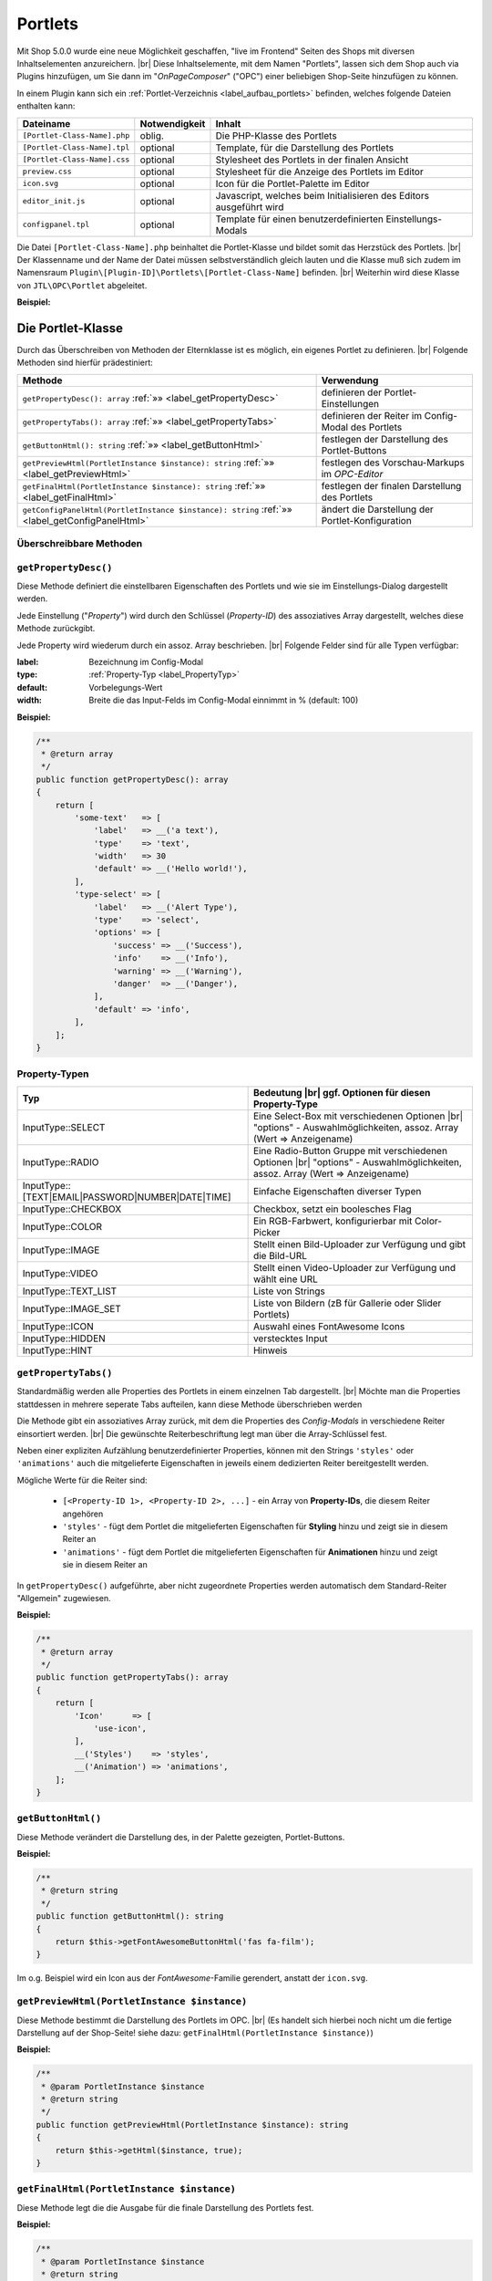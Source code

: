 Portlets
========

.. |br| raw:: html

   <br />

Mit Shop 5.0.0 wurde eine neue Möglichkeit geschaffen, "live im Frontend" Seiten des Shops mit diversen Inhaltselementen
anzureichern. |br|
Diese Inhaltselemente, mit dem Namen "Portlets", lassen sich dem Shop auch via Plugins hinzufügen, um Sie dann im
"*OnPageComposer*" ("OPC") einer beliebigen Shop-Seite hinzufügen zu können.

In einem Plugin kann sich ein :ref:`Portlet-Verzeichnis <label_aufbau_portlets>` befinden, welches folgende Dateien
enthalten kann:

+------------------------------+---------------+---------------------------------------------------------------------+
| Dateiname                    | Notwendigkeit | Inhalt                                                              |
+==============================+===============+=====================================================================+
| ``[Portlet-Class-Name].php`` | oblig.        | Die PHP-Klasse des Portlets                                         |
+------------------------------+---------------+---------------------------------------------------------------------+
| ``[Portlet-Class-Name].tpl`` | optional      | Template, für die Darstellung des Portlets                          |
+------------------------------+---------------+---------------------------------------------------------------------+
| ``[Portlet-Class-Name].css`` | optional      | Stylesheet des Portlets in der finalen Ansicht                      |
+------------------------------+---------------+---------------------------------------------------------------------+
| ``preview.css``              | optional      | Stylesheet für die Anzeige des Portlets im Editor                   |
+------------------------------+---------------+---------------------------------------------------------------------+
| ``icon.svg``                 | optional      | Icon für die Portlet-Palette im Editor                              |
+------------------------------+---------------+---------------------------------------------------------------------+
| ``editor_init.js``           | optional      | Javascript, welches beim Initialisieren des Editors ausgeführt wird |
+------------------------------+---------------+---------------------------------------------------------------------+
| ``configpanel.tpl``          | optional      | Template für einen benutzerdefinierten Einstellungs-Modals          |
+------------------------------+---------------+---------------------------------------------------------------------+

Die Datei ``[Portlet-Class-Name].php`` beinhaltet die Portlet-Klasse und bildet somit das Herzstück des Portlets. |br|
Der Klassenname und der Name der Datei müssen selbstverständlich gleich lauten und die Klasse muß sich zudem im
Namensraum ``Plugin\[Plugin-ID]\Portlets\[Portlet-Class-Name]`` befinden. |br|
Weiterhin wird diese Klasse von ``JTL\OPC\Portlet`` abgeleitet.

**Beispiel:**

.. code-block:: php
   :caption: MyPortlet.php
   :emphasize-lines: 7

    <?php declare(strict_types=1);

    namespace Plugin\jtl_test\Portlets;

    use JTL\OPC\Portlet;

    class MyPortlet extends Portlet
    {
        // ...
    }

Die Portlet-Klasse
------------------

Durch das Überschreiben von Methoden der Elternklasse ist es möglich, ein eigenes Portlet zu definieren. |br|
Folgende Methoden sind hierfür prädestiniert:

+------------------------------------------------------------------------------------------------+----------------------------------------------------+
| Methode                                                                                        | Verwendung                                         |
+================================================================================================+====================================================+
| ``getPropertyDesc(): array`` :ref:`»» <label_getPropertyDesc>`                                 | definieren der Portlet-Einstellungen               |
+------------------------------------------------------------------------------------------------+----------------------------------------------------+
| ``getPropertyTabs(): array`` :ref:`»» <label_getPropertyTabs>`                                 | definieren der Reiter im Config-Modal des Portlets |
+------------------------------------------------------------------------------------------------+----------------------------------------------------+
| ``getButtonHtml(): string`` :ref:`»» <label_getButtonHtml>`                                    | festlegen der Darstellung des Portlet-Buttons      |
+------------------------------------------------------------------------------------------------+----------------------------------------------------+
| ``getPreviewHtml(PortletInstance $instance): string`` :ref:`»» <label_getPreviewHtml>`         | festlegen des Vorschau-Markups im *OPC-Editor*     |
+------------------------------------------------------------------------------------------------+----------------------------------------------------+
| ``getFinalHtml(PortletInstance $instance): string`` :ref:`»» <label_getFinalHtml>`             | festlegen der finalen Darstellung des Portlets     |
+------------------------------------------------------------------------------------------------+----------------------------------------------------+
| ``getConfigPanelHtml(PortletInstance $instance): string`` :ref:`»» <label_getConfigPanelHtml>` | ändert die Darstellung der Portlet-Konfiguration   |
+------------------------------------------------------------------------------------------------+----------------------------------------------------+

Überschreibbare Methoden
""""""""""""""""""""""""

.. _label_getPropertyDesc:

``getPropertyDesc()``
"""""""""""""""""""""

Diese Methode definiert die einstellbaren Eigenschaften des Portlets und wie sie im Einstellungs-Dialog dargestellt
werden.

Jede Einstellung ("*Property*") wird durch den Schlüssel (*Property-ID*) des assoziatives Array dargestellt, welches
diese Methode zurückgibt.

Jede Property wird wiederum durch ein assoz. Array beschrieben. |br|
Folgende Felder sind für alle Typen verfügbar:

:label: Bezeichnung im Config-Modal
:type:  :ref:`Property-Typ <label_PropertyTyp>`
:default: Vorbelegungs-Wert
:width: Breite die das Input-Felds im Config-Modal einnimmt in % (default: 100)

**Beispiel:**

.. code-block:: php

    /**
     * @return array
     */
    public function getPropertyDesc(): array
    {
        return [
            'some-text'   => [
                'label'   => __('a text'),
                'type'    => 'text',
                'width'   => 30
                'default' => __('Hello world!'),
            ],
            'type-select' => [
                'label'   => __('Alert Type'),
                'type'    => 'select',
                'options' => [
                    'success' => __('Success'),
                    'info'    => __('Info'),
                    'warning' => __('Warning'),
                    'danger'  => __('Danger'),
                ],
                'default' => 'info',
            ],
        ];
    }

.. _label_PropertyTyp:

Property-Typen
""""""""""""""

+---------------------------------------------------+----------------------------------------------------------------------+
| Typ                                               | Bedeutung |br|                                                       |
|                                                   | ggf. Optionen für diesen Property-Type                               |
+===================================================+======================================================================+
|  InputType::SELECT                                | Eine Select-Box mit verschiedenen Optionen |br|                      |
|                                                   | "options" - Auswahlmöglichkeiten, assoz. Array (Wert => Anzeigename) |
+---------------------------------------------------+----------------------------------------------------------------------+
| InputType::RADIO                                  | Eine Radio-Button Gruppe mit verschiedenen Optionen |br|             |
|                                                   | "options" - Auswahlmöglichkeiten, assoz. Array (Wert => Anzeigename) |
+---------------------------------------------------+----------------------------------------------------------------------+
| InputType::[TEXT|EMAIL|PASSWORD|NUMBER|DATE|TIME] | Einfache Eigenschaften diverser Typen                                |
+---------------------------------------------------+----------------------------------------------------------------------+
| InputType::CHECKBOX                               | Checkbox, setzt ein boolesches Flag                                  |
+---------------------------------------------------+----------------------------------------------------------------------+
| InputType::COLOR                                  | Ein RGB-Farbwert, konfigurierbar mit Color-Picker                    |
+---------------------------------------------------+----------------------------------------------------------------------+
| InputType::IMAGE                                  | Stellt einen Bild-Uploader zur Verfügung und gibt die Bild-URL       |
+---------------------------------------------------+----------------------------------------------------------------------+
| InputType::VIDEO                                  | Stellt einen Video-Uploader zur Verfügung und wählt eine URL         |
+---------------------------------------------------+----------------------------------------------------------------------+
| InputType::TEXT_LIST                              | Liste von Strings                                                    |
+---------------------------------------------------+----------------------------------------------------------------------+
| InputType::IMAGE_SET                              | Liste von Bildern (zB für Gallerie oder Slider Portlets)             |
+---------------------------------------------------+----------------------------------------------------------------------+
| InputType::ICON                                   | Auswahl eines FontAwesome Icons                                      |
+---------------------------------------------------+----------------------------------------------------------------------+
| InputType::HIDDEN                                 | verstecktes Input                                                    |
+---------------------------------------------------+----------------------------------------------------------------------+
| InputType::HINT                                   | Hinweis                                                              |
+---------------------------------------------------+----------------------------------------------------------------------+


.. _label_getPropertyTabs:

``getPropertyTabs()``
"""""""""""""""""""""

Standardmäßig werden alle Properties des Portlets in einem einzelnen Tab dargestellt. |br|
Möchte man die Properties stattdessen in mehrere seperate Tabs aufteilen, kann diese Methode überschrieben werden

Die Methode gibt ein assoziatives Array zurück, mit dem die Properties des *Config-Modals* in verschiedene Reiter
einsortiert werden. |br|
Die gewünschte Reiterbeschriftung legt man über die Array-Schlüssel fest.

Neben einer expliziten Aufzählung benutzerdefinierter Properties, können mit den Strings ``'styles'`` oder
``'animations'`` auch die mitgelieferte Eigenschaften in jeweils einem dedizierten Reiter bereitgestellt werden.

Mögliche Werte für die Reiter sind:

    * ``[<Property-ID 1>, <Property-ID 2>, ...]`` - ein Array von **Property-IDs**, die diesem Reiter angehören
    * ``'styles'`` - fügt dem Portlet die mitgelieferten Eigenschaften für **Styling** hinzu und zeigt sie in diesem
      Reiter an
    * ``'animations'`` - fügt dem Portlet die mitgelieferten Eigenschaften für **Animationen** hinzu und zeigt sie in
      diesem Reiter an

In ``getPropertyDesc()`` aufgeführte, aber nicht zugeordnete Properties werden automatisch dem
Standard-Reiter "Allgemein" zugewiesen.

**Beispiel:**

.. code-block:: php

    /**
     * @return array
     */
    public function getPropertyTabs(): array
    {
        return [
            'Icon'      => [
                'use-icon',
            ],
            __('Styles')    => 'styles',
            __('Animation') => 'animations',
        ];
    }


.. _label_getButtonHtml:

``getButtonHtml()``
"""""""""""""""""""

Diese Methode verändert die Darstellung des, in der Palette gezeigten, Portlet-Buttons.

**Beispiel:**

.. code-block:: php

    /**
     * @return string
     */
    public function getButtonHtml(): string
    {
        return $this->getFontAwesomeButtonHtml('fas fa-film');
    }

Im o.g. Beispiel wird ein Icon aus der *FontAwesome*-Familie gerendert, anstatt der ``icon.svg``.

.. _label_getPreviewHtml:

``getPreviewHtml(PortletInstance $instance)``
"""""""""""""""""""""""""""""""""""""""""""""

Diese Methode bestimmt die Darstellung des Portlets im OPC. |br|
(Es handelt sich hierbei noch nicht um die fertige Darstellung auf der Shop-Seite!
siehe dazu: ``getFinalHtml(PortletInstance $instance)``)

**Beispiel:**

.. code-block:: php

    /**
     * @param PortletInstance $instance
     * @return string
     */
    public function getPreviewHtml(PortletInstance $instance): string
    {
        return $this->getHtml($instance, true);
    }


.. _label_getFinalHtml:

``getFinalHtml(PortletInstance $instance)``
"""""""""""""""""""""""""""""""""""""""""""

Diese Methode legt die die Ausgabe für die finale Darstellung des Portlets fest.

**Beispiel:**

.. code-block:: php

    /**
     * @param PortletInstance $instance
     * @return string
     */
    public function getFinalHtml(PortletInstance $instance): string
    {
        return $this->getHtml($instance);
    }


.. _label_getConfigPanelHtml:

``getConfigPanelHtml(PortletInstance $instance)``
"""""""""""""""""""""""""""""""""""""""""""""""""

Die Konfiguration eines Portlets erfolgt im *Portlet-Config-Modal*. |br|
Die Darstellung dieses Modals wird vom Inhalt der Datei ``configpanel.tpl`` bestimmt, welche sich im Portlet-Verzeichnis
befinden kann.

Diese Methode liefert diesen Inhalte aus und kann ihn durch Überschreiben natürlich modifizieren. |br|

**Beispiel:**

.. code-block:: php

    /**
     * @param PortletInstance $instance
     * @return string
     * @throws \Exception
     */
    public function getConfigPanelHtml(PortletInstance $instance): string
    {
        return $this->getConfigPanelHtmlFromTpl($instance);
    }

Portlet-Templates schreiben
---------------------------

Portlet-Templates bilden die Darstellung eines Portlets. |br|
Standardmäßig wird die Smarty-Templatedatei ``<Portlet-Class>.tpl`` aus dem Portlet-Ordner geladen und gerendert,
sowohl für die OPC-Editor-Ansicht als auch für die finale Ansicht.

Im Template-Kontext sind folgende Smarty-Variablen definiert:

    * ``$instance`` - Die PortletInstance
    * ``$portlet`` - Das Portlet
    * ``$isPreview`` - Ein Flag für: ``true`` = "aktuell in Editor-Ansicht", ``false`` = "aktuell in finaler Ansicht"

Das gerenderte Markup sollte nur ein einziges DOM-Element ergeben.

Im *Editor-Modus* muss das Element das Attribut ``data-portlet="..."`` aufweisen. Hierin stehen alle Daten, die für
die Verarbeitung im Editor notwendig sind. |br|
Den Wert kann man mit Hilfe der Methode ``{$instance->getDataAttribute()}`` beziehen. Mit
``{$instance->getProperty('<property-name>')}`` kann man Property-Werte der Portlet-Instanz abfragen.

**Beispiel:**

.. code-block:: html+smarty
   :linenos:

    <h1 style="{$instance->getStyleString()}"
            {if $isPreview}data-portlet="{$instance->getDataAttribute()}"{/if}
            class="{$instance->getAnimationClass()}"
            {$instance->getAnimationDataAttributeString()}>
        {$instance->getProperty('text')}
    </h1>

Extras
""""""

Damit ein Portlet **Animationen** übernimmt (falls konfiguriert), fügt man dem Portlet-Element
folgenden Code hinzu: |br|
(siehe: Zeilen 3 und 4 im obigen Beispiel)

.. code-block:: html+smarty
   :linenos:

   {* ... *}

            class="{$instance->getAnimationClass()}"
            {$instance->getAnimationDataAttributeString()}

Dies setzt die eingestellte Animations-CSS-Klasse und die Animations-Parameter über ``data-*``-Attribute.

Damit ein Portlet auch benutzderdefinierte **Style-Eigenschaften** übernimmt, fügt man dem Portlet-Element ebenfalls
noch folgendes Attribut hinzu:

.. code-block:: html+smarty

    style="{$instance->getStyleString()}"

Jede Portlet-Instanz hat eine nicht-persistente aber einheitliche ID und kann mit ``{$instance->getUid()}`` abgerufen
werden. Dies ist zum Beispiel für *Boostrap-Tabs* nützlich.

Portlets mit Sub-Areas
----------------------

Portlets können Bereiche definieren, in denen weitere Portlets platziert werden.

Ein solcher Bereich ist ein Elemtent mit der CSS Klasse ``opc-area``. |br|
Das Area-Element muss für die Editor-Ansicht eine ID mittels ``data-area-id="{$areaId}"``-Attribut definieren,
wobei ``$areaId`` ein, für das Portlet einheitlicher, Bezeichner ist.

Der Inhalt des Elements muss für die **Editor-Ansicht** wie folgt gerendert werden:

.. code-block:: smarty

    {$instance->getSubareaPreviewHtml($areaId)}

und für die **finale Ansicht**:

.. code-block:: smarty

    {$instance->getSubareaFinalHtml($areaId)}

**Beispiel:**

.. code-block:: html+smarty

    <div {if $isPreview}data-area-id="{$areaId}"{/if} class="opc-area">
        {if $isPreview}
            {$instance->getSubareaPreviewHtml($areaId)}
        {else}
            {$instance->getSubareaFinalHtml($areaId)}
        {/if}
    </div>

Portlet Übersetzung
-------------------

In Portlet-Klasse und Templates können Sprachvariablen abgerufen werden. |br|
Dies geschieht mittels:

.. code-block:: smarty

    {__("Text-ID")}


Übersetzungen können im ``.mo``-Dateiformat, im Language-Verzeichnis des Plugins, unter ``portlets/`` abgelegt
werden. |br|
Konkret wäre das dann:

.. code-block:: console

    plugins/[plugin-id]/locale/[language-tag]/portlets/[Portlet-Class].mo

Wird eine Übersetzung nicht gefunden, wird deren *Text-ID* unverändert ausgegeben.

Portlet-Vorlagen - Blueprints
-----------------------------

*Blueprints* sind wiederverwendbare Portlet-Kompositionen, bzw. -Vorlagen.

Diese Vorlagen können im *OPC-Editor* erstellt und exportiert werden. |br|
Man findet *Blueprints* im Reiter "Vorlagen", wo sie auch importiert werden können.

Ebenso kann man natürlich auch mit einem Plugin *Blueprints* ausliefern. |br|
Wie dies geschiet, lesen sie im Abschnitt ":ref:`label_infoxml_blueprints`".
